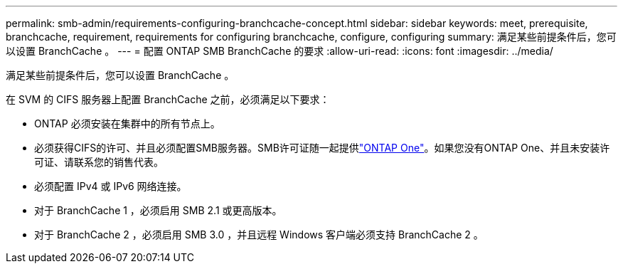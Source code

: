 ---
permalink: smb-admin/requirements-configuring-branchcache-concept.html 
sidebar: sidebar 
keywords: meet, prerequisite, branchcache, requirement, requirements for configuring branchcache, configure, configuring 
summary: 满足某些前提条件后，您可以设置 BranchCache 。 
---
= 配置 ONTAP SMB BranchCache 的要求
:allow-uri-read: 
:icons: font
:imagesdir: ../media/


[role="lead"]
满足某些前提条件后，您可以设置 BranchCache 。

在 SVM 的 CIFS 服务器上配置 BranchCache 之前，必须满足以下要求：

* ONTAP 必须安装在集群中的所有节点上。
* 必须获得CIFS的许可、并且必须配置SMB服务器。SMB许可证随一起提供link:../system-admin/manage-licenses-concept.html#licenses-included-with-ontap-one["ONTAP One"]。如果您没有ONTAP One、并且未安装许可证、请联系您的销售代表。
* 必须配置 IPv4 或 IPv6 网络连接。
* 对于 BranchCache 1 ，必须启用 SMB 2.1 或更高版本。
* 对于 BranchCache 2 ，必须启用 SMB 3.0 ，并且远程 Windows 客户端必须支持 BranchCache 2 。

